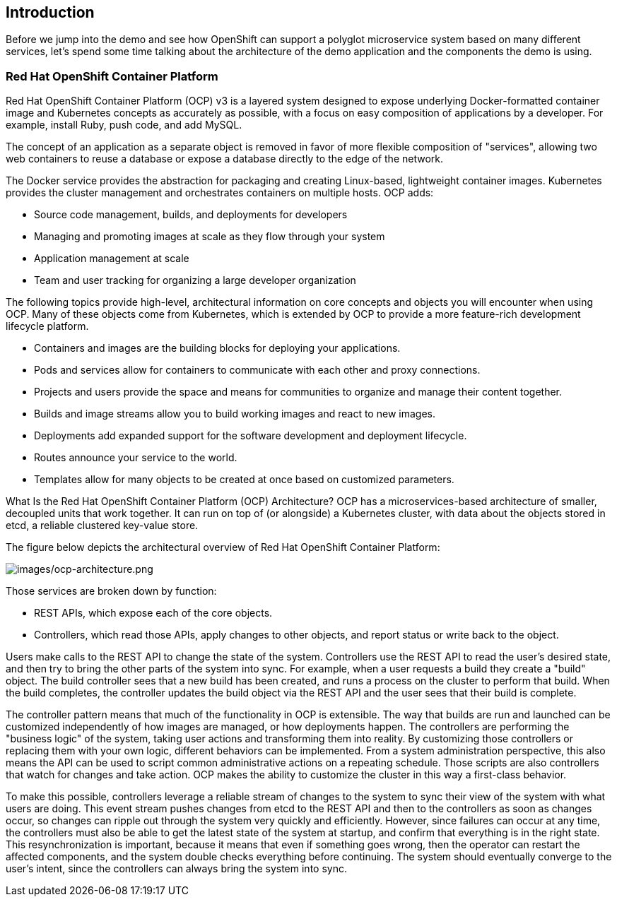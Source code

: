== Introduction

Before we jump into the demo and see how OpenShift can support a polyglot microservice system based on many different services, let’s spend some time talking about the architecture of the demo application and the components the demo is using. 

=== Red Hat OpenShift Container Platform
Red Hat OpenShift Container Platform (OCP) v3 is a layered system designed to expose underlying Docker-formatted container image and Kubernetes concepts as accurately as possible, with a focus on easy composition of applications by a developer. For example, install Ruby, push code, and add MySQL.

The concept of an application as a separate object is removed in favor of more flexible composition of "services", allowing two web containers to reuse a database or expose a database directly to the edge of the network.

The Docker service provides the abstraction for packaging and creating Linux-based, lightweight container images. Kubernetes provides the cluster management and orchestrates containers on multiple hosts.
OCP adds:

* Source code management, builds, and deployments for developers
* Managing and promoting images at scale as they flow through your system
* Application management at scale
* Team and user tracking for organizing a large developer organization

The following topics provide high-level, architectural information on core concepts and objects you will encounter when using OCP. Many of these objects come from Kubernetes, which is extended by OCP to provide a more feature-rich development lifecycle platform.

* Containers and images are the building blocks for deploying your applications.
* Pods and services allow for containers to communicate with each other and proxy connections.
* Projects and users provide the space and means for communities to organize and manage their content together.
* Builds and image streams allow you to build working images and react to new images.
* Deployments add expanded support for the software development and deployment lifecycle.
* Routes announce your service to the world.
* Templates allow for many objects to be created at once based on customized parameters.

What Is the Red Hat OpenShift Container Platform (OCP) Architecture?
OCP has a microservices-based architecture of smaller, decoupled units that work together. It can run on top of (or alongside) a Kubernetes cluster, with data about the objects stored in etcd, a reliable clustered key-value store. 

The figure below depicts the architectural overview of Red Hat OpenShift Container Platform:

image:images/ocp-architecture.png[images/ocp-architecture.png]

Those services are broken down by function:

* REST APIs, which expose each of the core objects.
* Controllers, which read those APIs, apply changes to other objects, and report status or write back to the object.

Users make calls to the REST API to change the state of the system. Controllers use the REST API to read the user’s desired state, and then try to bring the other parts of the system into sync. For example, when a user requests a build they create a "build" object. The build controller sees that a new build has been created, and runs a process on the cluster to perform that build. When the build completes, the controller updates the build object via the REST API and the user sees that their build is complete.

The controller pattern means that much of the functionality in OCP is extensible. The way that builds are run and launched can be customized independently of how images are managed, or how deployments happen. The controllers are performing the "business logic" of the system, taking user actions and transforming them into reality. By customizing those controllers or replacing them with your own logic, different behaviors can be implemented. From a system administration perspective, this also means the API can be used to script common administrative actions on a repeating schedule. Those scripts are also controllers that watch for changes and take action. OCP makes the ability to customize the cluster in this way a first-class behavior.

To make this possible, controllers leverage a reliable stream of changes to the system to sync their view of the system with what users are doing. This event stream pushes changes from etcd to the REST API and then to the controllers as soon as changes occur, so changes can ripple out through the system very quickly and efficiently. However, since failures can occur at any time, the controllers must also be able to get the latest state of the system at startup, and confirm that everything is in the right state. This resynchronization is important, because it means that even if something goes wrong, then the operator can restart the affected components, and the system double checks everything before continuing. The system should eventually converge to the user’s intent, since the controllers can always bring the system into sync.

